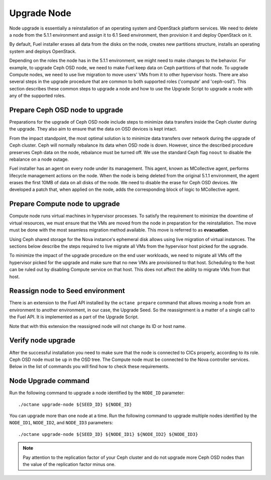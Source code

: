 .. index:: Upgrade Node

.. _Upg_Node:

Upgrade Node
++++++++++++

Node upgrade is essentially a reinstallation of an operating system
and OpenStack platform services. We need to delete a node from the
5.1.1 environment and assign it to 6.1 Seed environment, then provision
it and deploy OpenStack on it.

By default, Fuel installer erases all data from the disks on the node,
creates new partitions structure, installs an operating system and
deploys OpenStack.

Depending on the roles the node has in the 5.1.1 environment,
we might need to make changes to the behavior. For example,
to upgrade Ceph OSD node, we need to make Fuel keep data on Ceph
partitions of that node. To upgrade Compute nodes, we need to use
live migration to move users' VMs from it to other hypervisor
hosts. There are also several steps in the upgrade procedure that are
common to both supported roles ('compute' and 'ceph-osd'). This section
describes these common steps to upgrade a node and how to use the
Upgrade Script to upgrade a node with any of the supported roles.

Prepare Ceph OSD node to upgrade
________________________________

Preparations for the upgrade of Ceph OSD node include steps to minimize
data transfers inside the Ceph cluster during the upgrade. They also
aim to ensure that the data on OSD devices is kept intact.

From the impact standpoint, the most optimal solution is to minimize
data transfers over network during the upgrade of Ceph cluster.
Ceph will normally rebalance its data when OSD node is down. However,
since the described procedure preserves Ceph data on the node,
rebalance must be turned off. We use the standard Ceph flag ``noout``
to disable the rebalance on a node outage.

Fuel installer has an agent on every node under its management.
This agent, known as MCollective agent, performs lifecycle management
actions on the node. When the node is being deleted from the original
5.1.1 environment, the agent erases the first 10MB of data on all disks
of the node. We need to disable the erase for Ceph OSD devices. We
developed a patch that, when applied on the node, adds the corresponding
block of logic to MCollective agent.

Prepare Compute node to upgrade
_______________________________

Compute node runs virtual machines in hypervisor processes.
To satisfy the requirement to minimize the downtime of virtual
resources, we must ensure that the VMs are moved from the node
in preparation for the reinstallation. The move must be
done with the most seamless migration method available.
This move is referred to as **evacuation**.

Using Ceph shared storage for the Nova instance's ephemeral
disk allows using live migration of virtual instances. The sections
below describe the steps required to live migrate all VMs from the
hypervisor host picked for the upgrade.

To minimize the impact of the upgrade procedure on the end user
workloads, we need to migrate all VMs off the hypervisor picked for
the upgrade and make sure that no new VMs are provisioned to that host.
Scheduling to the host can be ruled out by disabling Compute service on
that host. This does not affect the ability to migrate VMs from that
host.

Reassign node to Seed environment
_________________________________

There is an extension to the Fuel API installed by the
``octane prepare`` command that allows moving a node from an
environment to another environment, in our case, the Upgrade Seed.
So the reassignment is a matter of a single call to the Fuel API.
It is implemented as a part of the Upgrade Script.

Note that with this extension the reassigned node will not change its
ID or host name.

Verify node upgrade
___________________

After the successful installation you need to make sure that the node
is connected to CICs properly, according to its role. Ceph OSD node
must be ``up`` in the OSD tree. The Compute node must be connected to
the Nova controller services. Below in the list of commands you will
find how to check these requirements.

Node Upgrade command
____________________

Run the following command to upgrade a node identified by the ``NODE_ID``
parameter:

::

    ./octane upgrade-node ${SEED_ID} ${NODE_ID}

You can upgrade more than one node at a time. Run the following command
to upgrade multiple nodes identified by the ``NODE_ID1``, ``NODE_ID2``,
and ``NODE_ID3`` parameters:

::

    ./octane upgrade-node ${SEED_ID} ${NODE_ID1} ${NODE_ID2} ${NODE_ID3}

.. note::

    Pay attention to the replication factor of your Ceph cluster and
    do not upgrade more Ceph OSD nodes than the value of the replication
    factor minus one.
